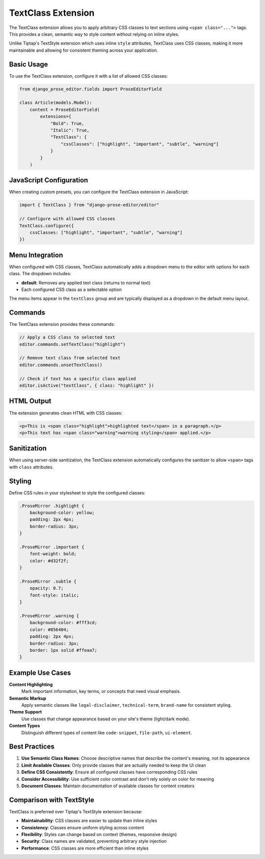 TextClass Extension
==================

The TextClass extension allows you to apply arbitrary CSS classes to text sections using ``<span class="...">`` tags. This provides a clean, semantic way to style content without relying on inline styles.

Unlike Tiptap's TextStyle extension which uses inline ``style`` attributes, TextClass uses CSS classes, making it more maintainable and allowing for consistent theming across your application.

Basic Usage
-----------

To use the TextClass extension, configure it with a list of allowed CSS classes:

.. code-block:: python

    from django_prose_editor.fields import ProseEditorField

    class Article(models.Model):
        content = ProseEditorField(
            extensions={
                "Bold": True,
                "Italic": True,
                "TextClass": {
                    "cssClasses": ["highlight", "important", "subtle", "warning"]
                }
            }
        )

JavaScript Configuration
------------------------

When creating custom presets, you can configure the TextClass extension in JavaScript:

.. code-block:: javascript

    import { TextClass } from "django-prose-editor/editor"

    // Configure with allowed CSS classes
    TextClass.configure({
        cssClasses: ["highlight", "important", "subtle", "warning"]
    })

Menu Integration
----------------

When configured with CSS classes, TextClass automatically adds a dropdown menu to the editor with options for each class. The dropdown includes:

- **default**: Removes any applied text class (returns to normal text)
- Each configured CSS class as a selectable option

The menu items appear in the ``textClass`` group and are typically displayed as a dropdown in the default menu layout.

Commands
--------

The TextClass extension provides these commands:

.. code-block:: javascript

    // Apply a CSS class to selected text
    editor.commands.setTextClass("highlight")

    // Remove text class from selected text
    editor.commands.unsetTextClass()

    // Check if text has a specific class applied
    editor.isActive("textClass", { class: "highlight" })

HTML Output
-----------

The extension generates clean HTML with CSS classes:

.. code-block:: html

    <p>This is <span class="highlight">highlighted text</span> in a paragraph.</p>
    <p>This text has <span class="warning">warning styling</span> applied.</p>

Sanitization
------------

When using server-side sanitization, the TextClass extension automatically configures the sanitizer to allow ``<span>`` tags with ``class`` attributes.

Styling
-------

Define CSS rules in your stylesheet to style the configured classes:

.. code-block:: css

    .ProseMirror .highlight {
        background-color: yellow;
        padding: 2px 4px;
        border-radius: 3px;
    }

    .ProseMirror .important {
        font-weight: bold;
        color: #d32f2f;
    }

    .ProseMirror .subtle {
        opacity: 0.7;
        font-style: italic;
    }

    .ProseMirror .warning {
        background-color: #fff3cd;
        color: #856404;
        padding: 2px 4px;
        border-radius: 3px;
        border: 1px solid #ffeaa7;
    }

Example Use Cases
-----------------

**Content Highlighting**
    Mark important information, key terms, or concepts that need visual emphasis.

**Semantic Markup**
    Apply semantic classes like ``legal-disclaimer``, ``technical-term``, ``brand-name`` for consistent styling.

**Theme Support**
    Use classes that change appearance based on your site's theme (light/dark mode).

**Content Types**
    Distinguish different types of content like ``code-snippet``, ``file-path``, ``ui-element``.

Best Practices
--------------

1. **Use Semantic Class Names**: Choose descriptive names that describe the content's meaning, not its appearance
2. **Limit Available Classes**: Only provide classes that are actually needed to keep the UI clean
3. **Define CSS Consistently**: Ensure all configured classes have corresponding CSS rules
4. **Consider Accessibility**: Use sufficient color contrast and don't rely solely on color for meaning
5. **Document Classes**: Maintain documentation of available classes for content creators

Comparison with TextStyle
-------------------------

TextClass is preferred over Tiptap's TextStyle extension because:

- **Maintainability**: CSS classes are easier to update than inline styles
- **Consistency**: Classes ensure uniform styling across content
- **Flexibility**: Styles can change based on context (themes, responsive design)
- **Security**: Class names are validated, preventing arbitrary style injection
- **Performance**: CSS classes are more efficient than inline styles

